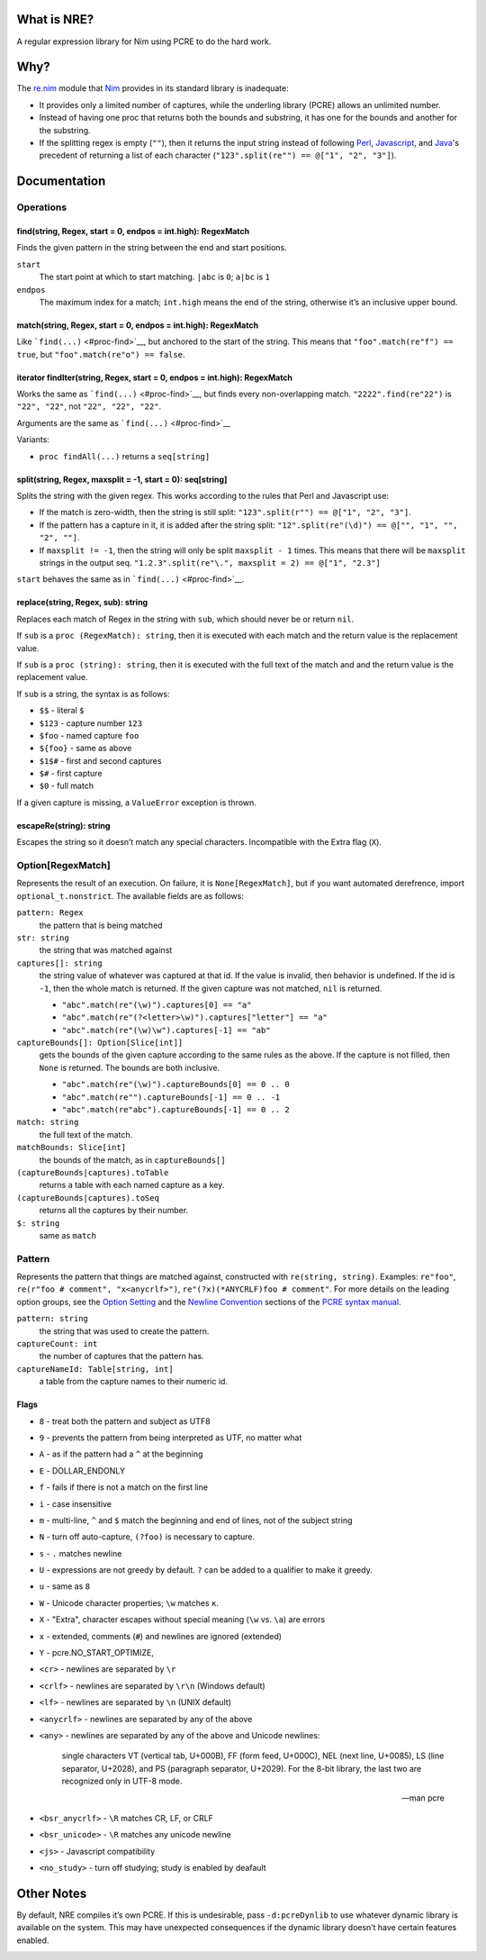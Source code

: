 What is NRE?
============

A regular expression library for Nim using PCRE to do the hard work.

Why?
====

The `re.nim <http://nim-lang.org/re.html>`__ module that
`Nim <http://nim-lang.org/>`__ provides in its standard library is
inadequate:

-  It provides only a limited number of captures, while the underling
   library (PCRE) allows an unlimited number.

-  Instead of having one proc that returns both the bounds and
   substring, it has one for the bounds and another for the substring.

-  If the splitting regex is empty (``""``), then it returns the input
   string instead of following `Perl <https://ideone.com/dDMjmz>`__,
   `Javascript <http://jsfiddle.net/xtcbxurg/>`__, and
   `Java <https://ideone.com/hYJuJ5>`__'s precedent of returning a list
   of each character (``"123".split(re"") == @["1", "2", "3"]``).

Documentation
=============

Operations
----------

find(string, Regex, start = 0, endpos = int.high): RegexMatch
~~~~~~~~~~~~~~~~~~~~~~~~~~~~~~~~~~~~~~~~~~~~~~~~~~~~~~~~~~~~~

Finds the given pattern in the string between the end and start
positions.

``start``
    The start point at which to start matching. ``|abc`` is ``0``;
    ``a|bc`` is ``1``

``endpos``
    The maximum index for a match; ``int.high`` means the end of the
    string, otherwise it’s an inclusive upper bound.

match(string, Regex, start = 0, endpos = int.high): RegexMatch
~~~~~~~~~~~~~~~~~~~~~~~~~~~~~~~~~~~~~~~~~~~~~~~~~~~~~~~~~~~~~~

Like ```find(...)`` <#proc-find>`__, but anchored to the start of the
string. This means that ``"foo".match(re"f") == true``, but
``"foo".match(re"o") ==
false``.

iterator findIter(string, Regex, start = 0, endpos = int.high): RegexMatch
~~~~~~~~~~~~~~~~~~~~~~~~~~~~~~~~~~~~~~~~~~~~~~~~~~~~~~~~~~~~~~~~~~~~~~~~~~

Works the same as ```find(...)`` <#proc-find>`__, but finds every
non-overlapping match. ``"2222".find(re"22")`` is ``"22", "22"``, not
``"22", "22", "22"``.

Arguments are the same as ```find(...)`` <#proc-find>`__

Variants:

-  ``proc findAll(...)`` returns a ``seq[string]``

split(string, Regex, maxsplit = -1, start = 0): seq[string]
~~~~~~~~~~~~~~~~~~~~~~~~~~~~~~~~~~~~~~~~~~~~~~~~~~~~~~~~~~~

Splits the string with the given regex. This works according to the
rules that Perl and Javascript use:

-  If the match is zero-width, then the string is still split:
   ``"123".split(r"") == @["1", "2", "3"]``.

-  If the pattern has a capture in it, it is added after the string
   split: ``"12".split(re"(\d)") == @["", "1", "", "2", ""]``.

-  If ``maxsplit != -1``, then the string will only be split
   ``maxsplit - 1`` times. This means that there will be ``maxsplit``
   strings in the output seq.
   ``"1.2.3".split(re"\.", maxsplit = 2) == @["1", "2.3"]``

``start`` behaves the same as in ```find(...)`` <#proc-find>`__.

replace(string, Regex, sub): string
~~~~~~~~~~~~~~~~~~~~~~~~~~~~~~~~~~~

Replaces each match of Regex in the string with ``sub``, which should
never be or return ``nil``.

If ``sub`` is a ``proc (RegexMatch): string``, then it is executed with
each match and the return value is the replacement value.

If ``sub`` is a ``proc (string): string``, then it is executed with the
full text of the match and and the return value is the replacement
value.

If ``sub`` is a string, the syntax is as follows:

-  ``$$`` - literal ``$``

-  ``$123`` - capture number ``123``

-  ``$foo`` - named capture ``foo``

-  ``${foo}`` - same as above

-  ``$1$#`` - first and second captures

-  ``$#`` - first capture

-  ``$0`` - full match

If a given capture is missing, a ``ValueError`` exception is thrown.

escapeRe(string): string
~~~~~~~~~~~~~~~~~~~~~~~~

Escapes the string so it doesn’t match any special characters.
Incompatible with the Extra flag (``X``).

Option[RegexMatch]
------------------

Represents the result of an execution. On failure, it is
``None[RegexMatch]``, but if you want automated derefrence, import
``optional_t.nonstrict``. The available fields are as follows:

``pattern: Regex``
    the pattern that is being matched

``str: string``
    the string that was matched against

``captures[]: string``
    the string value of whatever was captured at that id. If the value
    is invalid, then behavior is undefined. If the id is ``-1``, then
    the whole match is returned. If the given capture was not matched,
    ``nil`` is returned.

    -  ``"abc".match(re"(\w)").captures[0] == "a"``

    -  ``"abc".match(re"(?<letter>\w)").captures["letter"] == "a"``

    -  ``"abc".match(re"(\w)\w").captures[-1] == "ab"``

``captureBounds[]: Option[Slice[int]]``
    gets the bounds of the given capture according to the same rules as
    the above. If the capture is not filled, then ``None`` is returned.
    The bounds are both inclusive.

    -  ``"abc".match(re"(\w)").captureBounds[0] == 0 .. 0``

    -  ``"abc".match(re"").captureBounds[-1] == 0 .. -1``

    -  ``"abc".match(re"abc").captureBounds[-1] == 0 .. 2``

``match: string``
    the full text of the match.

``matchBounds: Slice[int]``
    the bounds of the match, as in ``captureBounds[]``

``(captureBounds|captures).toTable``
    returns a table with each named capture as a key.

``(captureBounds|captures).toSeq``
    returns all the captures by their number.

``$: string``
    same as ``match``

Pattern
-------

Represents the pattern that things are matched against, constructed with
``re(string, string)``. Examples: ``re"foo"``, ``re(r"foo # comment",
"x<anycrlf>")``, ``re"(?x)(*ANYCRLF)foo # comment"``. For more details
on the leading option groups, see the `Option
Setting <http://man7.org/linux/man-pages/man3/pcresyntax.3.html#OPTION_SETTING>`__
and the `Newline
Convention <http://man7.org/linux/man-pages/man3/pcresyntax.3.html#NEWLINE_CONVENTION>`__
sections of the `PCRE syntax
manual <http://man7.org/linux/man-pages/man3/pcresyntax.3.html>`__.

``pattern: string``
    the string that was used to create the pattern.

``captureCount: int``
    the number of captures that the pattern has.

``captureNameId: Table[string, int]``
    a table from the capture names to their numeric id.

Flags
~~~~~

-  ``8`` - treat both the pattern and subject as UTF8

-  ``9`` - prevents the pattern from being interpreted as UTF, no matter
   what

-  ``A`` - as if the pattern had a ``^`` at the beginning

-  ``E`` - DOLLAR\_ENDONLY

-  ``f`` - fails if there is not a match on the first line

-  ``i`` - case insensitive

-  ``m`` - multi-line, ``^`` and ``$`` match the beginning and end of
   lines, not of the subject string

-  ``N`` - turn off auto-capture, ``(?foo)`` is necessary to capture.

-  ``s`` - ``.`` matches newline

-  ``U`` - expressions are not greedy by default. ``?`` can be added to
   a qualifier to make it greedy.

-  ``u`` - same as ``8``

-  ``W`` - Unicode character properties; ``\w`` matches ``к``.

-  ``X`` - "Extra", character escapes without special meaning (``\w``
   vs. ``\a``) are errors

-  ``x`` - extended, comments (``#``) and newlines are ignored
   (extended)

-  ``Y`` - pcre.NO\_START\_OPTIMIZE,

-  ``<cr>`` - newlines are separated by ``\r``

-  ``<crlf>`` - newlines are separated by ``\r\n`` (Windows default)

-  ``<lf>`` - newlines are separated by ``\n`` (UNIX default)

-  ``<anycrlf>`` - newlines are separated by any of the above

-  ``<any>`` - newlines are separated by any of the above and Unicode
   newlines:

    single characters VT (vertical tab, U+000B), FF (form feed, U+000C),
    NEL (next line, U+0085), LS (line separator, U+2028), and PS
    (paragraph separator, U+2029). For the 8-bit library, the last two
    are recognized only in UTF-8 mode.

    —  man pcre

-  ``<bsr_anycrlf>`` - ``\R`` matches CR, LF, or CRLF

-  ``<bsr_unicode>`` - ``\R`` matches any unicode newline

-  ``<js>`` - Javascript compatibility

-  ``<no_study>`` - turn off studying; study is enabled by deafault

Other Notes
===========

By default, NRE compiles it’s own PCRE. If this is undesirable, pass
``-d:pcreDynlib`` to use whatever dynamic library is available on the
system. This may have unexpected consequences if the dynamic library
doesn’t have certain features enabled.

|"NRE Logo"|

.. |"NRE Logo"| image:: web/logo.png
